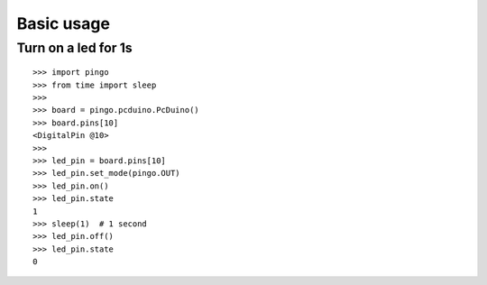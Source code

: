 =============
Basic usage
=============

Turn on a led for 1s
--------------------

::

    >>> import pingo
    >>> from time import sleep
    >>>
    >>> board = pingo.pcduino.PcDuino()
    >>> board.pins[10]
    <DigitalPin @10>
    >>>
    >>> led_pin = board.pins[10]
    >>> led_pin.set_mode(pingo.OUT)
    >>> led_pin.on()
    >>> led_pin.state
    1
    >>> sleep(1)  # 1 second
    >>> led_pin.off()
    >>> led_pin.state
    0
